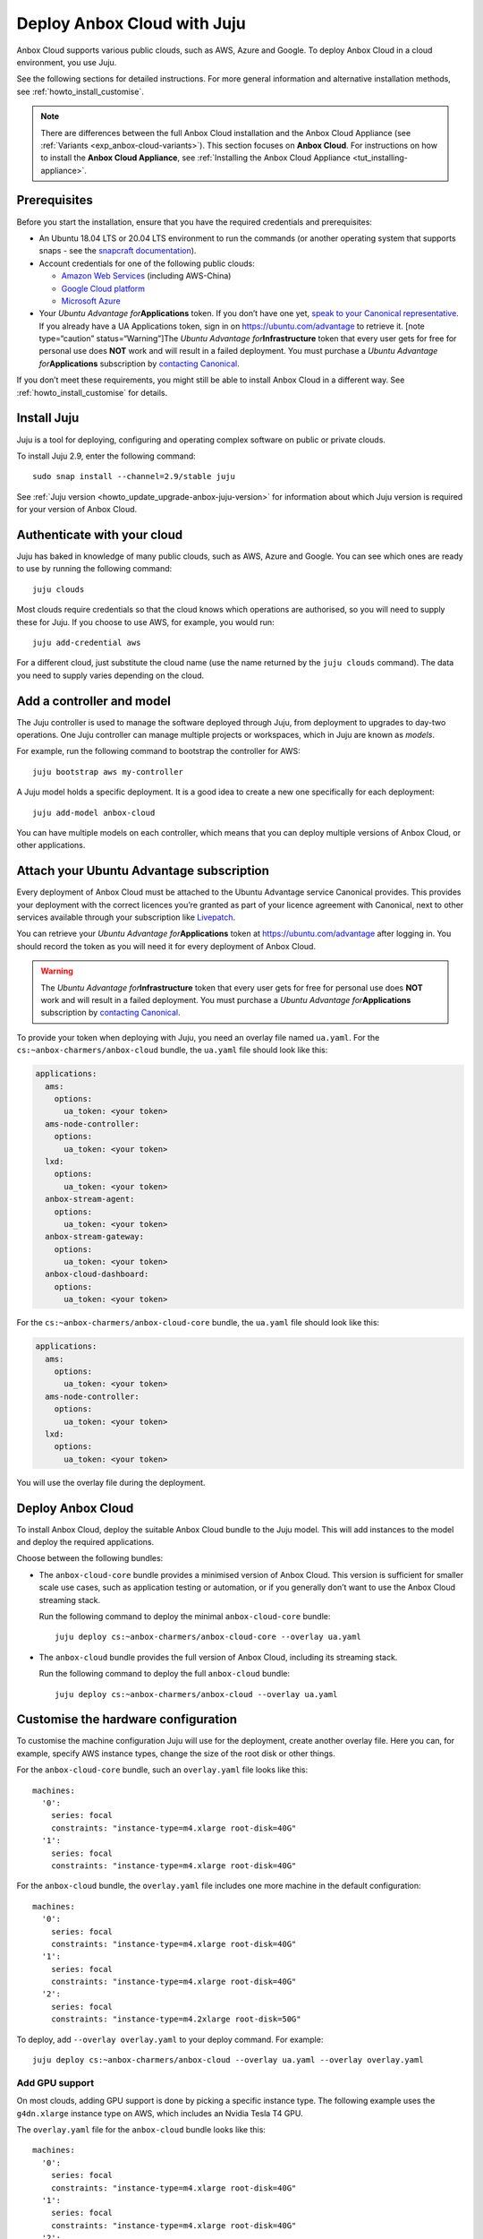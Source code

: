 .. _howto_install_deploy-juju:

============================
Deploy Anbox Cloud with Juju
============================

Anbox Cloud supports various public clouds, such as AWS, Azure and
Google. To deploy Anbox Cloud in a cloud environment, you use Juju.

See the following sections for detailed instructions. For more general
information and alternative installation methods, see :ref:`howto_install_customise`.

.. note::
   There are differences between
   the full Anbox Cloud installation and the Anbox Cloud Appliance (see
   :ref:`Variants <exp_anbox-cloud-variants>`).
   This section focuses on **Anbox Cloud**. For instructions on how to
   install the **Anbox Cloud Appliance**, see :ref:`Installing the Anbox Cloud Appliance <tut_installing-appliance>`.


Prerequisites
=============

Before you start the installation, ensure that you have the required
credentials and prerequisites:

-  An Ubuntu 18.04 LTS or 20.04 LTS environment to run the commands (or
   another operating system that supports snaps - see the `snapcraft documentation <https://snapcraft.io/docs/installing-snapd>`_).
-  Account credentials for one of the following public clouds:

   -  `Amazon Web Services <https://aws.amazon.com/>`_ (including
      AWS-China)
   -  `Google Cloud platform <https://cloud.google.com/>`_
   -  `Microsoft Azure <https://azure.microsoft.com/>`_

-  Your *Ubuntu Advantage for*\ **Applications** token. If you don’t
   have one yet, `speak to your Canonical representative <https://anbox-cloud.io/contact-us>`_. If you already
   have a UA Applications token, sign in on https://ubuntu.com/advantage
   to retrieve it. [note type=“caution” status=“Warning”]The *Ubuntu
   Advantage for*\ **Infrastructure** token that every user gets for
   free for personal use does **NOT** work and will result in a failed
   deployment. You must purchase a *Ubuntu Advantage
   for*\ **Applications** subscription by `contacting Canonical <https://anbox-cloud.io/contact-us>`_.

If you don’t meet these requirements, you might still be able to install
Anbox Cloud in a different way. See :ref:`howto_install_customise`
for details.

Install Juju
============

Juju is a tool for deploying, configuring and operating complex software
on public or private clouds.

To install Juju 2.9, enter the following command:

::

   sudo snap install --channel=2.9/stable juju

See :ref:`Juju version <howto_update_upgrade-anbox-juju-version>`
for information about which Juju version is required for your version of
Anbox Cloud.

Authenticate with your cloud
============================

Juju has baked in knowledge of many public clouds, such as AWS, Azure
and Google. You can see which ones are ready to use by running the
following command:

::

   juju clouds

Most clouds require credentials so that the cloud knows which operations
are authorised, so you will need to supply these for Juju. If you choose
to use AWS, for example, you would run:

::

   juju add-credential aws

For a different cloud, just substitute the cloud name (use the name
returned by the ``juju clouds`` command). The data you need to supply
varies depending on the cloud.

Add a controller and model
==========================

The Juju controller is used to manage the software deployed through
Juju, from deployment to upgrades to day-two operations. One Juju
controller can manage multiple projects or workspaces, which in Juju are
known as *models*.

For example, run the following command to bootstrap the controller for
AWS:

::

   juju bootstrap aws my-controller

A Juju model holds a specific deployment. It is a good idea to create a
new one specifically for each deployment:

::

   juju add-model anbox-cloud

You can have multiple models on each controller, which means that you
can deploy multiple versions of Anbox Cloud, or other applications.

Attach your Ubuntu Advantage subscription
=========================================

Every deployment of Anbox Cloud must be attached to the Ubuntu Advantage
service Canonical provides. This provides your deployment with the
correct licences you’re granted as part of your licence agreement with
Canonical, next to other services available through your subscription
like `Livepatch <https://ubuntu.com/livepatch>`_.

You can retrieve your *Ubuntu Advantage for*\ **Applications** token at
https://ubuntu.com/advantage after logging in. You should record the
token as you will need it for every deployment of Anbox Cloud.

.. warning::
   The *Ubuntu Advantage
   for*\ **Infrastructure** token that every user gets for free for
   personal use does **NOT** work and will result in a failed deployment.
   You must purchase a *Ubuntu Advantage for*\ **Applications**
   subscription by `contacting Canonical <https://anbox-cloud.io/contact-us>`_.

To provide your token when deploying with Juju, you need an overlay file
named ``ua.yaml``. For the ``cs:~anbox-charmers/anbox-cloud`` bundle,
the ``ua.yaml`` file should look like this:

.. code:: yaml

   applications:
     ams:
       options:
         ua_token: <your token>
     ams-node-controller:
       options:
         ua_token: <your token>
     lxd:
       options:
         ua_token: <your token>
     anbox-stream-agent:
       options:
         ua_token: <your token>
     anbox-stream-gateway:
       options:
         ua_token: <your token>
     anbox-cloud-dashboard:
       options:
         ua_token: <your token>

For the ``cs:~anbox-charmers/anbox-cloud-core`` bundle, the ``ua.yaml``
file should look like this:

.. code:: yaml

   applications:
     ams:
       options:
         ua_token: <your token>
     ams-node-controller:
       options:
         ua_token: <your token>
     lxd:
       options:
         ua_token: <your token>

You will use the overlay file during the deployment.

Deploy Anbox Cloud
==================

To install Anbox Cloud, deploy the suitable Anbox Cloud bundle to the
Juju model. This will add instances to the model and deploy the required
applications.

Choose between the following bundles:

-  The ``anbox-cloud-core`` bundle provides a minimised version of Anbox
   Cloud. This version is sufficient for smaller scale use cases, such
   as application testing or automation, or if you generally don’t want
   to use the Anbox Cloud streaming stack.

   Run the following command to deploy the minimal ``anbox-cloud-core``
   bundle:

   ::

        juju deploy cs:~anbox-charmers/anbox-cloud-core --overlay ua.yaml

-  The ``anbox-cloud`` bundle provides the full version of Anbox Cloud,
   including its streaming stack.

   Run the following command to deploy the full ``anbox-cloud`` bundle:

   ::

        juju deploy cs:~anbox-charmers/anbox-cloud --overlay ua.yaml

Customise the hardware configuration
====================================

To customise the machine configuration Juju will use for the deployment,
create another overlay file. Here you can, for example, specify AWS
instance types, change the size of the root disk or other things.

For the ``anbox-cloud-core`` bundle, such an ``overlay.yaml`` file looks
like this:

::

   machines:
     '0':
       series: focal
       constraints: "instance-type=m4.xlarge root-disk=40G"
     '1':
       series: focal
       constraints: "instance-type=m4.xlarge root-disk=40G"

For the ``anbox-cloud`` bundle, the ``overlay.yaml`` file includes one
more machine in the default configuration:

::

   machines:
     '0':
       series: focal
       constraints: "instance-type=m4.xlarge root-disk=40G"
     '1':
       series: focal
       constraints: "instance-type=m4.xlarge root-disk=40G"
     '2':
       series: focal
       constraints: "instance-type=m4.2xlarge root-disk=50G"

To deploy, add ``--overlay overlay.yaml`` to your deploy command. For
example:

::

   juju deploy cs:~anbox-charmers/anbox-cloud --overlay ua.yaml --overlay overlay.yaml

Add GPU support
---------------

On most clouds, adding GPU support is done by picking a specific
instance type. The following example uses the ``g4dn.xlarge`` instance
type on AWS, which includes an Nvidia Tesla T4 GPU.

The ``overlay.yaml`` file for the ``anbox-cloud`` bundle looks like
this:

::

   machines:
     '0':
       series: focal
       constraints: "instance-type=m4.xlarge root-disk=40G"
     '1':
       series: focal
       constraints: "instance-type=m4.xlarge root-disk=40G"
     '2':
       series: focal
       constraints: "instance-type=g4dn.2xlarge root-disk=50G"

To deploy, add ``--overlay overlay.yaml`` to your deploy command. For
example:

::

   juju deploy cs:~anbox-charmers/anbox-cloud --overlay ua.yaml --overlay overlay.yaml

Use Arm instances
-----------------

Some clouds, like AWS with their Graviton instances, provide support for
Arm instance types. These can be used with Anbox Cloud by specifying the
correct instance type in the ``overlay.yaml``:

::

   applications:
     lxd:
       # With Juju >= 2.9.0 we must specify the architecture of the underlying machine
       # in the constraints of the application
       constraints: "arch=arm64"
   machines:
     ...
     '2':
       series: focal
       constraints: "instance-type=m6g.2xlarge root-disk=50G"

To deploy, add ``--overlay overlay.yaml`` to your deploy command. For
example:

::

   juju deploy cs:~anbox-charmers/anbox-cloud --overlay ua.yaml --overlay overlay.yaml

Monitor the deployment
======================

After starting the deployment, Juju will create instances, install
software and connect the different parts of the cluster together. This
can take several minutes. You can monitor what’s going on by running the
following command:

::

   watch -c juju status --color

Perform necessary reboots
=========================

In some cases, a reboot of the LXD machines is necessary.

For example, a reboot is required when the Ubuntu 18.04 GA kernel is
selected when deploying on AWS. This kernel is based on the upstream
4.15 release. As Anbox Cloud requires a Ubuntu kernel with a minimum
version of 5.0, the kernel needs to be changed. The LXD charm already
takes care of installing a newer kernel, but the final reboot must be
performed manually.

Check the output of the ``juju status`` command to see whether you need
to reboot:

.. code:: sh

   ...
   Unit       Workload  Agent  Machine  Public address  Ports  Message
   lxd/0*     active    idle   3        10.75.96.23            reboot required to activate new kernel
   ...

To reboot the machine hosting LXD, run the following command:

::

   juju ssh lxd/0 -- sudo reboot

When the machine is back running, you must manually clear the status of
the LXD units:

::

   juju run-action --wait lxd/0 clear-notification

Once done, the reboot operation is finished.
